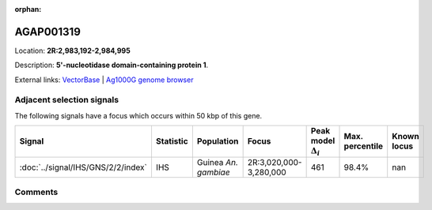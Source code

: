 :orphan:



AGAP001319
==========

Location: **2R:2,983,192-2,984,995**



Description: **5'-nucleotidase domain-containing protein 1**.

External links:
`VectorBase <https://www.vectorbase.org/Anopheles_gambiae/Gene/Summary?g=AGAP001319>`_ |
`Ag1000G genome browser <https://www.malariagen.net/apps/ag1000g/phase1-AR3/index.html?genome_region=2R:2983192-2984995#genomebrowser>`_







Adjacent selection signals
--------------------------

The following signals have a focus which occurs within 50 kbp of this gene.

.. cssclass:: table-hover
.. list-table::
    :widths: auto
    :header-rows: 1

    * - Signal
      - Statistic
      - Population
      - Focus
      - Peak model :math:`\Delta_{i}`
      - Max. percentile
      - Known locus
    * - :doc:`../signal/IHS/GNS/2/2/index`
      - IHS
      - Guinea *An. gambiae*
      - 2R:3,020,000-3,280,000
      - 461
      - 98.4%
      - nan
    




Comments
--------


.. raw:: html

    <div id="disqus_thread"></div>
    <script>
    
    var disqus_config = function () {
        this.page.identifier = '/gene/AGAP001319';
    };
    
    (function() { // DON'T EDIT BELOW THIS LINE
    var d = document, s = d.createElement('script');
    s.src = 'https://agam-selection-atlas.disqus.com/embed.js';
    s.setAttribute('data-timestamp', +new Date());
    (d.head || d.body).appendChild(s);
    })();
    </script>
    <noscript>Please enable JavaScript to view the <a href="https://disqus.com/?ref_noscript">comments.</a></noscript>


